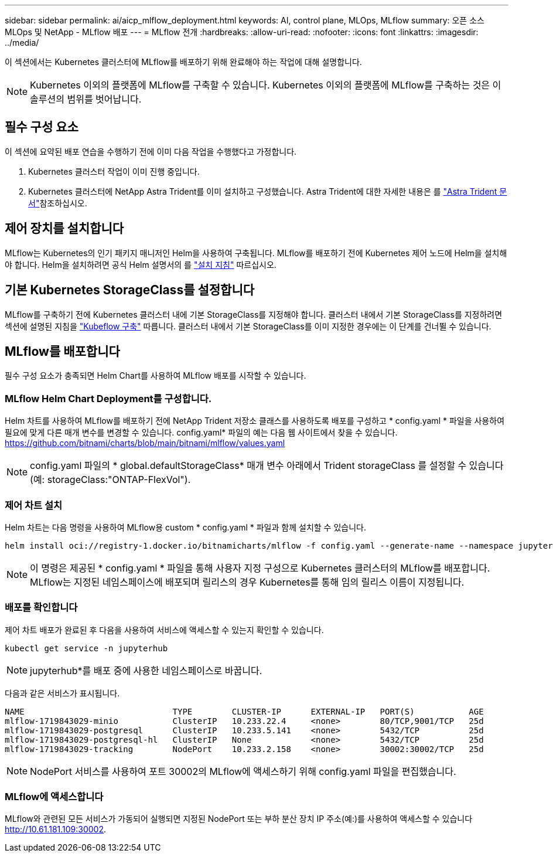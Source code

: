 ---
sidebar: sidebar 
permalink: ai/aicp_mlflow_deployment.html 
keywords: AI, control plane, MLOps, MLflow 
summary: 오픈 소스 MLOps 및 NetApp - MLflow 배포 
---
= MLflow 전개
:hardbreaks:
:allow-uri-read: 
:nofooter: 
:icons: font
:linkattrs: 
:imagesdir: ../media/


[role="lead"]
이 섹션에서는 Kubernetes 클러스터에 MLflow를 배포하기 위해 완료해야 하는 작업에 대해 설명합니다.


NOTE: Kubernetes 이외의 플랫폼에 MLflow를 구축할 수 있습니다. Kubernetes 이외의 플랫폼에 MLflow를 구축하는 것은 이 솔루션의 범위를 벗어납니다.



== 필수 구성 요소

이 섹션에 요약된 배포 연습을 수행하기 전에 이미 다음 작업을 수행했다고 가정합니다.

. Kubernetes 클러스터 작업이 이미 진행 중입니다.
. Kubernetes 클러스터에 NetApp Astra Trident를 이미 설치하고 구성했습니다. Astra Trident에 대한 자세한 내용은 를 link:https://docs.netapp.com/us-en/trident/index.html["Astra Trident 문서"^]참조하십시오.




== 제어 장치를 설치합니다

MLflow는 Kubernetes의 인기 패키지 매니저인 Helm을 사용하여 구축됩니다. MLflow를 배포하기 전에 Kubernetes 제어 노드에 Helm을 설치해야 합니다. Helm을 설치하려면 공식 Helm 설명서의 를 https://helm.sh/docs/intro/install/["설치 지침"^] 따르십시오.



== 기본 Kubernetes StorageClass를 설정합니다

MLflow를 구축하기 전에 Kubernetes 클러스터 내에 기본 StorageClass를 지정해야 합니다. 클러스터 내에서 기본 StorageClass를 지정하려면 섹션에 설명된 지침을 link:aicp_kubeflow_deployment_overview.html["Kubeflow 구축"] 따릅니다. 클러스터 내에서 기본 StorageClass를 이미 지정한 경우에는 이 단계를 건너뛸 수 있습니다.



== MLflow를 배포합니다

필수 구성 요소가 충족되면 Helm Chart를 사용하여 MLflow 배포를 시작할 수 있습니다.



=== MLflow Helm Chart Deployment를 구성합니다.

Helm 차트를 사용하여 MLflow를 배포하기 전에 NetApp Trident 저장소 클래스를 사용하도록 배포를 구성하고 * config.yaml * 파일을 사용하여 필요에 맞게 다른 매개 변수를 변경할 수 있습니다. config.yaml* 파일의 예는 다음 웹 사이트에서 찾을 수 있습니다. https://github.com/bitnami/charts/blob/main/bitnami/mlflow/values.yaml[]


NOTE: config.yaml 파일의 * global.defaultStorageClass* 매개 변수 아래에서 Trident storageClass 를 설정할 수 있습니다(예: storageClass:"ONTAP-FlexVol").



=== 제어 차트 설치

Helm 차트는 다음 명령을 사용하여 MLflow용 custom * config.yaml * 파일과 함께 설치할 수 있습니다.

[source, shell]
----
helm install oci://registry-1.docker.io/bitnamicharts/mlflow -f config.yaml --generate-name --namespace jupyterhub
----

NOTE: 이 명령은 제공된 * config.yaml * 파일을 통해 사용자 지정 구성으로 Kubernetes 클러스터의 MLflow를 배포합니다. MLflow는 지정된 네임스페이스에 배포되며 릴리스의 경우 Kubernetes를 통해 임의 릴리스 이름이 지정됩니다.



=== 배포를 확인합니다

제어 차트 배포가 완료된 후 다음을 사용하여 서비스에 액세스할 수 있는지 확인할 수 있습니다.

[source, shell]
----
kubectl get service -n jupyterhub
----

NOTE: jupyterhub*를 배포 중에 사용한 네임스페이스로 바꿉니다.

다음과 같은 서비스가 표시됩니다.

[source, shell]
----
NAME                              TYPE        CLUSTER-IP      EXTERNAL-IP   PORT(S)           AGE
mlflow-1719843029-minio           ClusterIP   10.233.22.4     <none>        80/TCP,9001/TCP   25d
mlflow-1719843029-postgresql      ClusterIP   10.233.5.141    <none>        5432/TCP          25d
mlflow-1719843029-postgresql-hl   ClusterIP   None            <none>        5432/TCP          25d
mlflow-1719843029-tracking        NodePort    10.233.2.158    <none>        30002:30002/TCP   25d
----

NOTE: NodePort 서비스를 사용하여 포트 30002의 MLflow에 액세스하기 위해 config.yaml 파일을 편집했습니다.



=== MLflow에 액세스합니다

MLflow와 관련된 모든 서비스가 가동되어 실행되면 지정된 NodePort 또는 부하 분산 장치 IP 주소(예:)를 사용하여 액세스할 수 있습니다 http://10.61.181.109:30002[].
